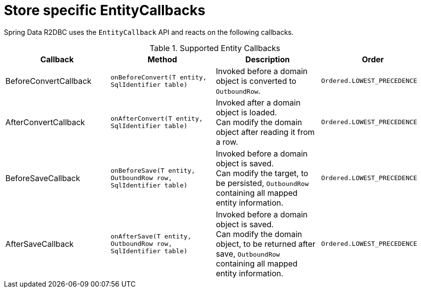 [[r2dbc.entity-callbacks]]
= Store specific EntityCallbacks

Spring Data R2DBC uses the `EntityCallback` API and reacts on the following callbacks.

.Supported Entity Callbacks
[%header,cols="4"]
|===
| Callback
| Method
| Description
| Order

| BeforeConvertCallback
| `onBeforeConvert(T entity, SqlIdentifier table)`
| Invoked before a domain object is converted to `OutboundRow`.
| `Ordered.LOWEST_PRECEDENCE`

| AfterConvertCallback
| `onAfterConvert(T entity, SqlIdentifier table)`
| Invoked after a domain object is loaded. +
Can modify the domain object after reading it from a row.
| `Ordered.LOWEST_PRECEDENCE`

| BeforeSaveCallback
| `onBeforeSave(T entity, OutboundRow row, SqlIdentifier table)`
| Invoked before a domain object is saved. +
Can modify the target, to be persisted, `OutboundRow` containing all mapped entity information.
| `Ordered.LOWEST_PRECEDENCE`

| AfterSaveCallback
| `onAfterSave(T entity, OutboundRow row, SqlIdentifier table)`
| Invoked before a domain object is saved. +
Can modify the domain object, to be returned after save, `OutboundRow` containing all mapped entity information.
| `Ordered.LOWEST_PRECEDENCE`

|===

